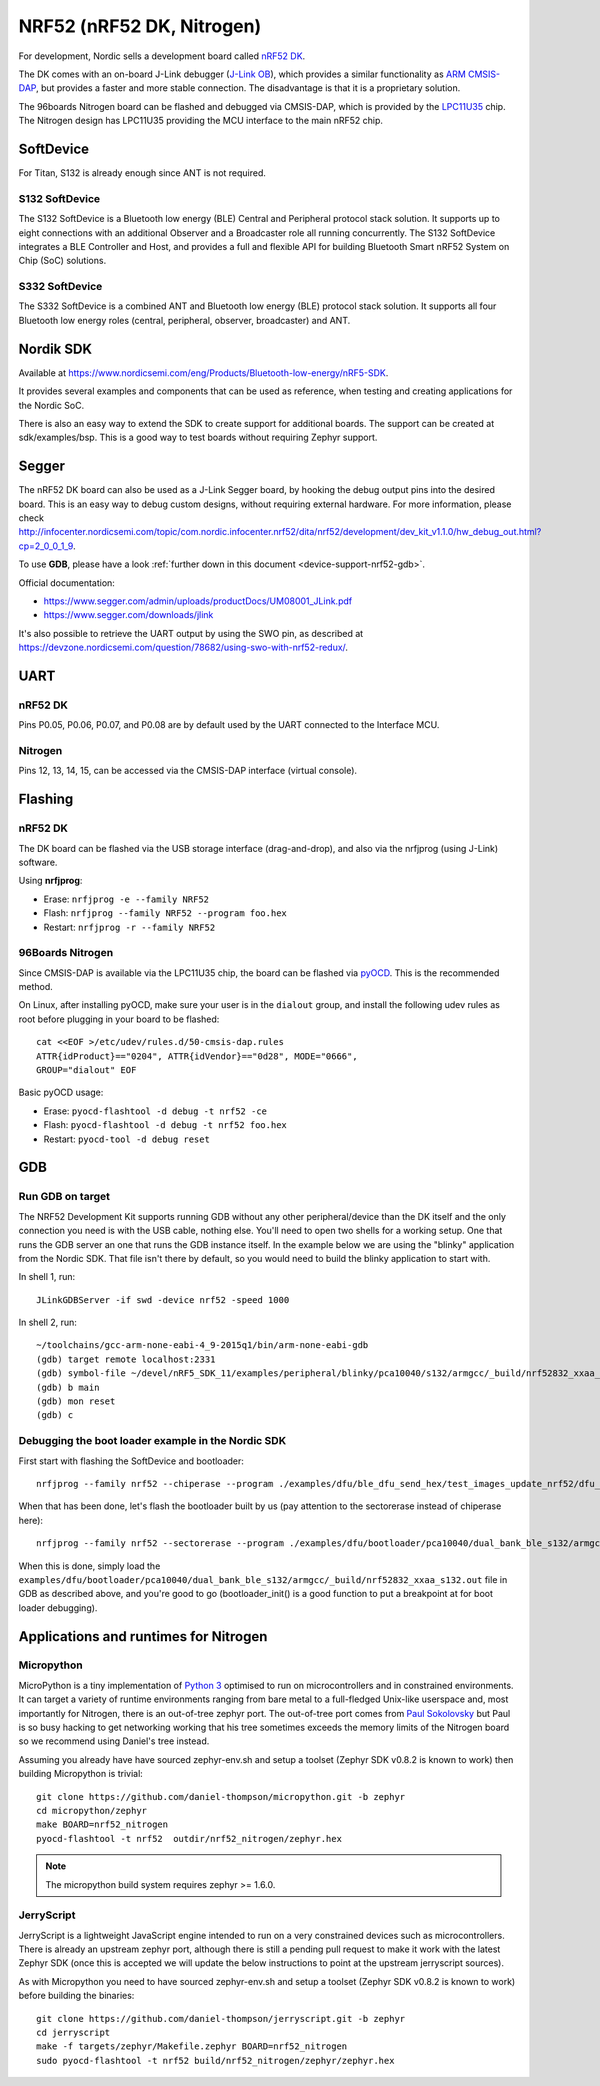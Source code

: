 .. highlight:: sh

.. _device-support-nrf52:

NRF52 (nRF52 DK, Nitrogen)
==========================

For development, Nordic sells a development board called `nRF52 DK
<https://www.nordicsemi.com/eng/Products/Bluetooth-low-energy/nRF52-DK>`_.

The DK comes with an on-board J-Link debugger (`J-Link OB
<https://www.segger.com/jlink-ob.html>`_), which provides a similar
functionality as `ARM CMSIS-DAP
<https://developer.mbed.org/handbook/CMSIS-DAP>`_, but provides a
faster and more stable connection. The disadvantage is that it is a
proprietary solution.

The 96boards Nitrogen board can be flashed and debugged via CMSIS-DAP,
which is provided by the `LPC11U35
<http://www.nxp.com/documents/data_sheet/LPC11U3X.pdf>`_ chip. The
Nitrogen design has LPC11U35 providing the MCU interface to the main
nRF52 chip.

SoftDevice
----------

For Titan, S132 is already enough since ANT is not required.

S132 SoftDevice
~~~~~~~~~~~~~~~

The S132 SoftDevice is a Bluetooth low energy (BLE) Central and
Peripheral protocol stack solution. It supports up to eight
connections with an additional Observer and a Broadcaster role all
running concurrently. The S132 SoftDevice integrates a BLE Controller
and Host, and provides a full and flexible API for building Bluetooth
Smart nRF52 System on Chip (SoC) solutions.

S332 SoftDevice
~~~~~~~~~~~~~~~

The S332 SoftDevice is a combined ANT and Bluetooth low energy (BLE)
protocol stack solution. It supports all four Bluetooth low energy
roles (central, peripheral, observer, broadcaster) and ANT.

Nordik SDK
----------

Available at
https://www.nordicsemi.com/eng/Products/Bluetooth-low-energy/nRF5-SDK.

It provides several examples and components that can be used as
reference, when testing and creating applications for the Nordic SoC.

There is also an easy way to extend the SDK to create support for
additional boards. The support can be created at
sdk/examples/bsp. This is a good way to test boards without requiring
Zephyr support.

Segger
------

The nRF52 DK board can also be used as a J-Link Segger board, by
hooking the debug output pins into the desired board. This is an easy
way to debug custom designs, without requiring external hardware. For
more information, please check
http://infocenter.nordicsemi.com/topic/com.nordic.infocenter.nrf52/dita/nrf52/development/dev_kit_v1.1.0/hw_debug_out.html?cp=2_0_0_1_9.

To use **GDB**, please have a look :ref:`further down in this document
<device-support-nrf52-gdb>`.

Official documentation:

- https://www.segger.com/admin/uploads/productDocs/UM08001_JLink.pdf
- https://www.segger.com/downloads/jlink

It's also possible to retrieve the UART output by using the SWO pin,
as described at
https://devzone.nordicsemi.com/question/78682/using-swo-with-nrf52-redux/.

UART
----

nRF52 DK
~~~~~~~~

Pins P0.05, P0.06, P0.07, and P0.08 are by default used by the UART
connected to the Interface MCU.

Nitrogen
~~~~~~~~

Pins 12, 13, 14, 15, can be accessed via the CMSIS-DAP interface (virtual console).

Flashing
--------

nRF52 DK
~~~~~~~~

The DK board can be flashed via the USB storage interface
(drag-and-drop), and also via the nrfjprog (using J-Link) software.

Using **nrfjprog**:

- Erase: ``nrfjprog -e --family NRF52``
- Flash: ``nrfjprog --family NRF52 --program foo.hex``
- Restart: ``nrfjprog -r --family NRF52``

.. _device-support-nrf52-96b_nitrogen:

96Boards Nitrogen
~~~~~~~~~~~~~~~~~

Since CMSIS-DAP is available via the LPC11U35 chip, the board can be
flashed via `pyOCD <https://github.com/mbedmicro/pyOCD>`_. This is the
recommended method.

On Linux, after installing pyOCD, make sure your user is in the
``dialout`` group, and install the following udev rules as root before
plugging in your board to be flashed::

    cat <<EOF >/etc/udev/rules.d/50-cmsis-dap.rules
    ATTR{idProduct}=="0204", ATTR{idVendor}=="0d28", MODE="0666",
    GROUP="dialout" EOF

Basic pyOCD usage:

- Erase: ``pyocd-flashtool -d debug -t nrf52 -ce``
- Flash: ``pyocd-flashtool -d debug -t nrf52 foo.hex``
- Restart: ``pyocd-tool -d debug reset``

.. _device-support-nrf52-gdb:

GDB
---

Run GDB on target
~~~~~~~~~~~~~~~~~

The NRF52 Development Kit supports running GDB without any other
peripheral/device than the DK itself and the only connection you need
is with the USB cable, nothing else. You'll need to open two shells
for a working setup. One that runs the GDB server an one that runs the
GDB instance itself. In the example below we are using the "blinky"
application from the Nordic SDK. That file isn't there by default, so
you would need to build the blinky application to start with.

In shell 1, run::

    JLinkGDBServer -if swd -device nrf52 -speed 1000

In shell 2, run::

    ~/toolchains/gcc-arm-none-eabi-4_9-2015q1/bin/arm-none-eabi-gdb
    (gdb) target remote localhost:2331
    (gdb) symbol-file ~/devel/nRF5_SDK_11/examples/peripheral/blinky/pca10040/s132/armgcc/_build/nrf52832_xxaa_s132.out
    (gdb) b main
    (gdb) mon reset
    (gdb) c

Debugging the boot loader example in the Nordic SDK
~~~~~~~~~~~~~~~~~~~~~~~~~~~~~~~~~~~~~~~~~~~~~~~~~~~

First start with flashing the SoftDevice and bootloader::

   nrfjprog --family nrf52 --chiperase --program ./examples/dfu/ble_dfu_send_hex/test_images_update_nrf52/dfu_test_softdevice_w_bootloader_b_s132.hex

When that has been done, let's flash the bootloader built by us (pay
attention to the sectorerase instead of chiperase here)::

   nrfjprog --family nrf52 --sectorerase --program ./examples/dfu/bootloader/pca10040/dual_bank_ble_s132/armgcc/_build/nrf52832_xxaa_s132.hex

When this is done, simply load the
``examples/dfu/bootloader/pca10040/dual_bank_ble_s132/armgcc/_build/nrf52832_xxaa_s132.out``
file in GDB as described above, and you're good to go
(bootloader_init() is a good function to put a breakpoint at for boot
loader debugging).

Applications and runtimes for Nitrogen
--------------------------------------

Micropython
~~~~~~~~~~~

MicroPython is a tiny implementation of `Python 3
<http://www.python.org/>`_ optimised to run on microcontrollers and in
constrained environments. It can target a variety of runtime
environments ranging from bare metal to a full-fledged Unix-like
userspace and, most importantly for Nitrogen, there is an out-of-tree
zephyr port. The out-of-tree port comes from `Paul Sokolovsky
<https://github.com/pfalcon/micropython>`_ but Paul is so busy hacking
to get networking working that his tree sometimes exceeds the memory
limits of the Nitrogen board so we recommend using Daniel's tree
instead.

Assuming you already have have sourced zephyr-env.sh and setup a
toolset (Zephyr SDK v0.8.2 is known to work) then building Micropython
is trivial::

    git clone https://github.com/daniel-thompson/micropython.git -b zephyr
    cd micropython/zephyr
    make BOARD=nrf52_nitrogen
    pyocd-flashtool -t nrf52  outdir/nrf52_nitrogen/zephyr.hex

.. note::

   The micropython build system requires zephyr >= 1.6.0.

JerryScript
~~~~~~~~~~~

JerryScript is a lightweight JavaScript engine intended to run on a
very constrained devices such as microcontrollers. There is already an
upstream zephyr port, although there is still a pending pull request
to make it work with the latest Zephyr SDK (once this is accepted we
will update the below instructions to point at the upstream
jerryscript sources).

As with Micropython you need to have sourced zephyr-env.sh and setup a
toolset (Zephyr SDK v0.8.2 is known to work) before building the
binaries::

    git clone https://github.com/daniel-thompson/jerryscript.git -b zephyr
    cd jerryscript
    make -f targets/zephyr/Makefile.zephyr BOARD=nrf52_nitrogen
    sudo pyocd-flashtool -t nrf52 build/nrf52_nitrogen/zephyr/zephyr.hex
